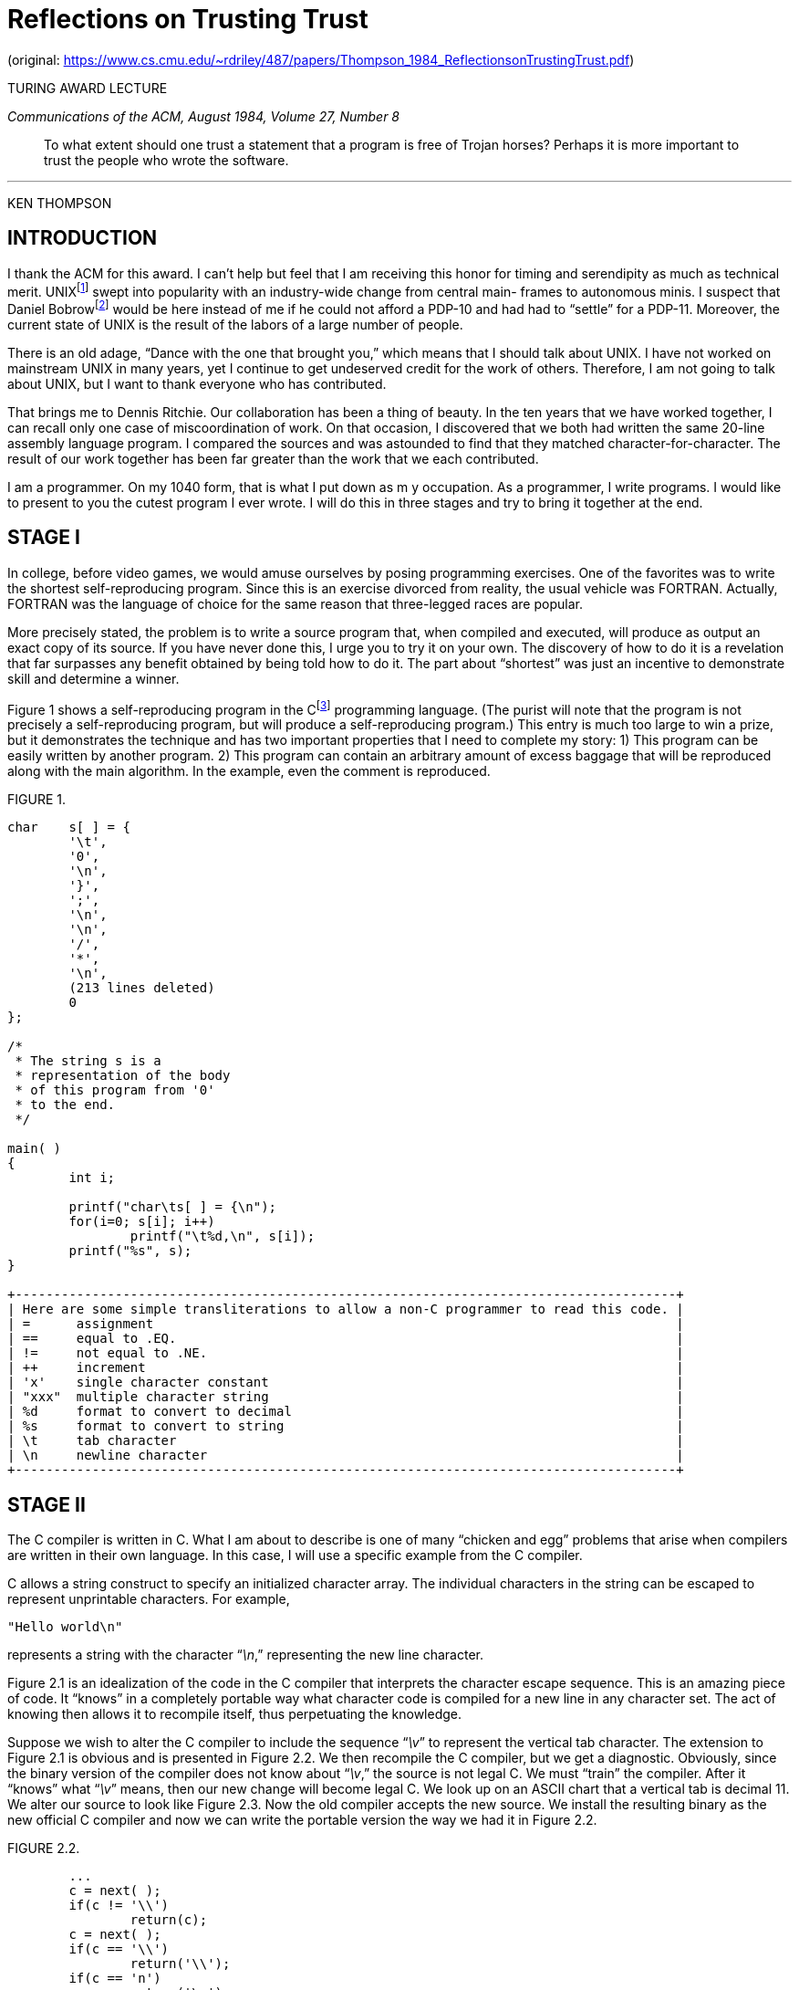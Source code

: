 :tabsize: 8

= Reflections on Trusting Trust

(original: https://www.cs.cmu.edu/~rdriley/487/papers/Thompson_1984_ReflectionsonTrustingTrust.pdf)

TURING AWARD LECTURE

_Communications of the ACM, August 1984, Volume 27, Number 8_

[quote.epigraph]
To what extent should one trust a statement that a program is free of Trojan horses? Perhaps it is
more important to trust the people who wrote the software.

---

[.text-center]
KEN THOMPSON

== INTRODUCTION

I thank the ACM for this award. I can't help but feel that I am receiving this honor for timing and
serendipity as much as technical merit. UNIX{empty}footnote:[UNIX is a trademark of AT&T Bell
Laboratories.] swept into popularity with an industry-wide change from central main- frames to
autonomous minis. I suspect that Daniel Bobrow{empty}footnote:[
Bobrow, D.G., Burchfiel, J.D., Murphy, D.L., and Tomlinson, R.S. TENEX, a paged time-sharing system
for the PDP-10. _Commun. ACM 15_, 3 (Mar. 1972), 135-143.
]
would be here instead of me if he could not afford a PDP-10 and had had to "`settle`" for a PDP-11.
Moreover, the current state of UNIX is the result of the labors of a large number of people.

There is an old adage, "`Dance with the one that brought you,`" which means that I should talk about
UNIX. I have not worked on mainstream UNIX in many years, yet I continue to get undeserved credit
for the work of others. Therefore, I am not going to talk about UNIX, but I want to thank everyone
who has contributed.

That brings me to Dennis Ritchie. Our collaboration has been a thing of beauty. In the ten years
that we have worked together, I can recall only one case of miscoordination of work. On that
occasion, I discovered that we both had written the same 20-line assembly language program. I
compared the sources and was astounded to find that they matched character-for-character. The result
of our work together has been far greater than the work that we each contributed.

I am a programmer. On my 1040 form, that is what I put down as m y occupation. As a programmer, I
write programs. I would like to present to you the cutest program I ever wrote. I will do this in
three stages and try to bring it together at the end.

== STAGE I

In college, before video games, we would amuse ourselves by posing programming exercises. One of the
favorites was to write the shortest self-reproducing program. Since this is an exercise divorced
from reality, the usual vehicle was FORTRAN. Actually, FORTRAN was the language of choice for the
same reason that three-legged races are popular.

More precisely stated, the problem is to write a source program that, when compiled and executed,
will produce as output an exact copy of its source. If you have never done this, I urge you to try
it on your own. The discovery of how to do it is a revelation that far surpasses any benefit
obtained by being told how to do it. The part about "`shortest`" was just an incentive to
demonstrate skill and determine a winner.

Figure 1 shows a self-reproducing program in the C{empty}footnote:[
Kernighan, B.W., and Ritchie, D.M. _The C Programming Language_. Prentice-Hall, Englewood Cliffs, N.J., 1978.
]
programming language. (The purist will note that the program is not precisely a self-reproducing
program, but will produce a self-reproducing program.) This entry is much too large to win a prize,
but it demonstrates the technique and has two important properties that I need to complete my
story: 1) This program can be easily written by another program. 2) This program can contain an
arbitrary amount of excess baggage that will be reproduced along with the main algorithm. In the
example, even the comment is reproduced.

.FIGURE 1.
----
char	s[ ] = {
	'\t',
	'0',
	'\n',
	'}',
	';',
	'\n',
	'\n',
	'/',
	'*',
	'\n',
	(213 lines deleted)
	0
};

/*
 * The string s is a
 * representation of the body
 * of this program from '0'
 * to the end.
 */

main( )
{
	int i;

	printf("char\ts[ ] = {\n");
	for(i=0; s[i]; i++)
		printf("\t%d,\n", s[i]);
	printf("%s", s);
}

+--------------------------------------------------------------------------------------+
| Here are some simple transliterations to allow a non-C programmer to read this code. |
| =      assignment                                                                    |
| ==     equal to .EQ.                                                                 |
| !=     not equal to .NE.                                                             |
| ++     increment                                                                     |
| 'x'    single character constant                                                     |
| "xxx"  multiple character string                                                     |
| %d     format to convert to decimal                                                  |
| %s     format to convert to string                                                   |
| \t     tab character                                                                 |
| \n     newline character                                                             |
+--------------------------------------------------------------------------------------+
----

== STAGE II

The C compiler is written in C. What I am about to describe is one of many "`chicken and egg`"
problems that arise when compilers are written in their own language. In this case, I will use a
specific example from the C compiler.

C allows a string construct to specify an initialized character array. The individual characters in
the string can be escaped to represent unprintable characters. For example,

----
"Hello world\n"
----

represents a string with the character "`__\n__,`" representing the new line character.

Figure 2.1 is an idealization of the code in the C compiler that interprets the character escape
sequence. This is an amazing piece of code. It "`knows`" in a completely portable way what character
code is compiled for a new line in any character set. The act of knowing then allows it to recompile
itself, thus perpetuating the knowledge.

Suppose we wish to alter the C compiler to include the sequence "`__\v__`" to represent the vertical tab
character. The extension to Figure 2.1 is obvious and is presented in Figure 2.2. We then recompile
the C compiler, but we get a diagnostic. Obviously, since the binary version of the compiler does
not know about "`__\v__,`" the source is not legal C. We must "`train`" the compiler. After it "`knows`"
what "`__\v__`" means, then our new change will become legal C. We look up on an ASCII chart that a
vertical tab is decimal 11. We alter our source to look like Figure 2.3. Now the old compiler
accepts the new source. We install the resulting binary as the new official C compiler and now we
can write the portable version the way we had it in Figure 2.2.

.FIGURE 2.2.
----
	...
	c = next( );
	if(c != '\\')
		return(c);
	c = next( );
	if(c == '\\')
		return('\\');
	if(c == 'n')
		return('\n');
	...
----

.FIGURE 2.1.
----
	...
	c = next( );
	if(c != '\\')
		return(c);
	c = next( );
	if(c == '\\')
		return('\\');
	if(c == 'n')
		return('\n');
	if(c == 'v')
		return('\v');
	...
----

.FIGURE 2.3.
----
	...
	c = next( );
	if(c != '\\')
		return(c);
	c = next( );
	if(c == '\\')
		return('\\');
	if(c == 'n')
		return('\n');
	if(c == 'v')
		return(11);
	...
----

This is a deep concept. It is as close to a "`learning`" program as I have seen. You simply tell it
once, then you can use this self-referencing definition.

== STAGE III

Again, in the C compiler, Figure 3.1 represents the high level control of the C compiler where the
routine "`compile`" is called to compile the next line of source. Figure 3.2 shows a simple
modification to the compiler that will deliberately miscompile source whenever a particular pattern
is matched. If this were not deliberate, it would be called a compiler "`bug.`" Since it is
deliberate, it should be called a "`Trojan horse.`"

The actual bug I planted in the compiler would match code in the UNIX "`login`" command. The
replacement code would miscompile the login command so that it would accept either the intended
encrypted password or a particular known password. Thus if this code were installed in binary and
the binary were used to compile the login command, I could log into that system as any user.

Such blatant code would not go undetected for long. Even the most casual perusal of the source of
the C compiler would raise suspicions.

The final step is represented in Figure 3.3. This simply adds a second Trojan horse to the one that
already exists. The second pattern is aimed at the C compiler. The replacement code is a Stage I
self-reproducing program that inserts both Trojan horses into the compiler. This requires a learning
phase as in the Stage II example. First we compile the modified source with the normal C compiler to
produce a bugged binary. We install this binary as the official C. We can now remove the bugs from
the source of the compiler and the new binary will reinsert the bugs whenever it is compiled. Of
course, the login command will remain bugged with no trace in source anywhere.

.FIGURE 3.1.
----
	compile(s)
	char *s;
	{
		...
	}
----

.FIGURE 3.2.
----
	compile(s)
	char *s;
	{
		if(match(s, "pattern")) {
			compile("bug");
			return;
		}
		...
	}
----

.FIGURE 3.3.
----
	compile(s)
	char *s;
	{
		if(match(s, "pattern 1")) {
			compile("bug 1");
			return;
		}
		if(match(s, "pattern 2")) {
			compile("bug 2");
			return;
		}
		...
	}
----

== MORAL

The moral is obvious. You can't trust code that you did not totally create yourself. (Especially
code from companies that employ people like me.) No amount of source-level verification or scrutiny
will protect you from using untrusted code. In demonstrating the possibility of this kind of attack,
I picked on the C compiler. I could have picked on any program-handling program such as an
assembler, a loader, or even hardware microcode. As the level of program gets lower, these bugs will
be harder and harder to detect. A well-installed microcode bug will be almost impossible to detect.

After trying to convince you that I cannot be trusted, I wish to moralize. I would like to criticize
the press in its handling of the "`hackers,`" the 414 gang, the Dalton gang, etc. The acts performed
by these kids are vandalism at best and probably trespass and theft at worst. It is only the
inadequacy of the criminal code that saves the hackers from very serious prosecution. The companies
that are vulnerable to this activity, (and most large companies are very vulnerable) are pressing
hard to update the criminal code. Unauthorized access to computer systems is already a serious crime
in a few states and is currently being addressed in many more state legislatures as well as
Congress.

There is an explosive situation brewing. On the one hand, the press, television, and movies make
heros of vandals by calling them whiz kids. On the other hand, the acts performed by these kids will
soon be punishable by years in prison.

I have watched kids testifying before Congress. It is clear that they are completely unaware of the
seriousness of theft acts. There is obviously a cultural gap. The act of breaking into a computer
system has to have the same social stigma as breaking into a neighbor's house. It should not matter
that the neighbor's door is unlocked. The press must learn that misguided use of a computer is no
more amazing than drunk driving of an automobile.

*_Acknowledgment_*. I first read of the possibility of such a Trojan horse in an Air Force
critique{empty}footnote:[Unknown Air Force Document.] of the security of an early implementation of
Multics. I cannot find a more specific reference to this document. I would appreciate it if anyone
who can supply this reference would let me know.

[small]#Author's Present Address: Ken Thompson, AT&TBell Laboratories, Room 2C-519, 600 Mountain
Ave., Murray Hill, NJ 07974.#

[small]#Permission to copy without fee all or part of this material is granted provided that the
copies are not made or distributed for direct commercial advantage, the ACM copyright notice and the
title of the publication and its date appear, and notice is given that copying is by permission of
the Association for Computing Machinery. To copy otherwise, or to republish, requires a fee and/or
specific permission.#

(C) 1984 0001-0782/84/0800--0761 75¢

